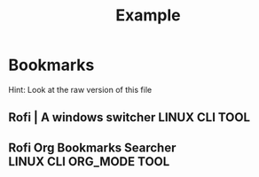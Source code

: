 #+TITLE: Example

* Bookmarks

Hint: Look at the raw version of this file

** Rofi | A windows switcher :LINUX:CLI:TOOL:
:PROPERTIES:
:URL:      https://github.com/davatorium/rofi
:END:

** Rofi Org Bookmarks Searcher :LINUX:CLI:ORG_MODE:TOOL:
:PROPERTIES:
:URL: https://github.com/floscr/rofi_org_bookmarks
:END:

